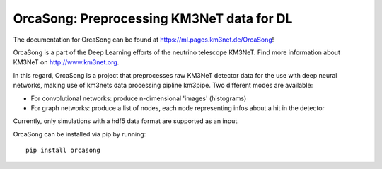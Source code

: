 OrcaSong: Preprocessing KM3NeT data for DL
==========================================

.. image:: https://git.km3net.de/ml/OrcaSong/badges/master/pipeline.svg
    :target: https://git.km3net.de/ml/OrcaSong/pipelines

.. image:: https://examples.pages.km3net.de/km3badges/docs-latest-brightgreen.svg
    :target: https://ml.pages.km3net.de/OrcaSong

.. image:: https://git.km3net.de/ml/OrcaSong/badges/master/coverage.svg
    :target: https://ml.pages.km3net.de/OrcaSong/coverage

.. image:: https://api.codacy.com/project/badge/Grade/1591b2d2d20e4c06a66cad99dc6aebe3
    :alt: Codacy Badge
    :target: https://www.codacy.com/app/sreck/OrcaSong?utm_source=github.com&amp;utm_medium=referral&amp;utm_content=StefReck/OrcaSong&amp;utm_campaign=Badge_Grade


The documentation for OrcaSong can be found at https://ml.pages.km3net.de/OrcaSong!

OrcaSong is a part of the Deep Learning efforts of the neutrino telescope KM3NeT.  
Find more information about KM3NeT on http://www.km3net.org.

In this regard, OrcaSong is a project that preprocesses raw KM3NeT detector data
for the use with deep neural networks, making use of km3nets data processing
pipline km3pipe. Two different modes are available:

- For convolutional networks: produce n-dimensional 'images' (histograms)
- For graph networks: produce a list of nodes, each node representing infos about a hit in the detector

Currently, only simulations with a hdf5 data format are supported as an input.

OrcaSong can be installed via pip by running::

    pip install orcasong

